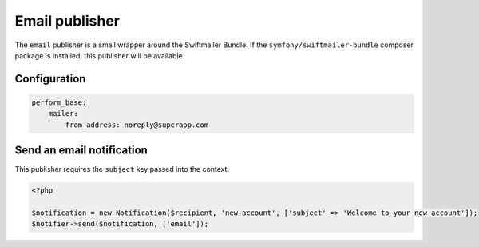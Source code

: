 Email publisher
===============

The ``email`` publisher is a small wrapper around the Swiftmailer Bundle.
If the ``symfony/swiftmailer-bundle`` composer package is installed, this publisher will be available.

Configuration
-------------

.. code-block:: yaml

   perform_base:
       mailer:
           from_address: noreply@superapp.com


Send an email notification
--------------------------

This publisher requires the ``subject`` key passed into the context.

.. code-block:: php

    <?php

    $notification = new Notification($recipient, 'new-account', ['subject' => 'Welcome to your new account']);
    $notifier->send($notification, ['email']);
